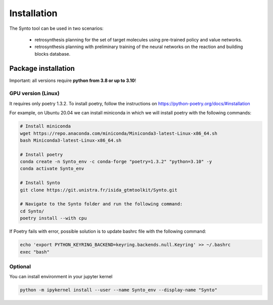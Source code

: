 Installation
===========================

The Synto tool can be used in two scenarios:

    * retrosynthesis planning for the set of target molecules using pre-trained policy and value networks.

    * retrosynthesis planning with preliminary training of the neural networks on the reaction and building blocks database.


Package installation
---------------------------

Important: all versions require **python from 3.8 or up to 3.10**!

GPU version (Linux)
^^^^^^^^^^^
It requires only poetry 1.3.2. To install poetry, follow the instructions on
https://python-poetry.org/docs/#installation

For example, on Ubuntu 20.04 we can install miniconda in which we will install poetry with the following commands:

.. code-block:: bash

    # Install miniconda
    wget https://repo.anaconda.com/miniconda/Miniconda3-latest-Linux-x86_64.sh
    bash Miniconda3-latest-Linux-x86_64.sh

    # Install poetry
    conda create -n Synto_env -c conda-forge "poetry=1.3.2" "python=3.10" -y
    conda activate Synto_env

    # Install Synto
    git clone https://git.unistra.fr/isida_gtmtoolkit/Synto.git

    # Navigate to the Synto folder and run the following command:
    cd Synto/
    poetry install --with cpu

If Poetry fails with error, possible solution is to update bashrc file with the following command:

.. code-block:: bash

    echo 'export PYTHON_KEYRING_BACKEND=keyring.backends.null.Keyring' >> ~/.bashrc
    exec "bash"

Optional
^^^^^^^^^^^
You can install environment in your jupyter kernel

.. code-block:: bash

    python -m ipykernel install --user --name Synto_env --display-name "Synto"